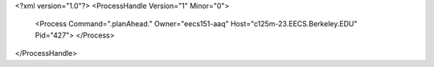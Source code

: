 <?xml version="1.0"?>
<ProcessHandle Version="1" Minor="0">
    <Process Command=".planAhead." Owner="eecs151-aaq" Host="c125m-23.EECS.Berkeley.EDU" Pid="427">
    </Process>
</ProcessHandle>
